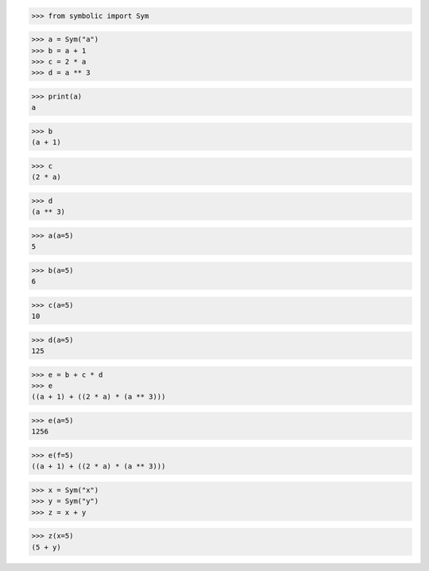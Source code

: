 
>>> from symbolic import Sym

>>> a = Sym("a")
>>> b = a + 1
>>> c = 2 * a
>>> d = a ** 3

>>> print(a)
a

>>> b
(a + 1)

>>> c
(2 * a)

>>> d
(a ** 3)

>>> a(a=5)
5

>>> b(a=5)
6

>>> c(a=5)
10

>>> d(a=5)
125

>>> e = b + c * d
>>> e
((a + 1) + ((2 * a) * (a ** 3)))

>>> e(a=5)
1256

>>> e(f=5)
((a + 1) + ((2 * a) * (a ** 3)))


>>> x = Sym("x")
>>> y = Sym("y")
>>> z = x + y

>>> z(x=5)
(5 + y)
